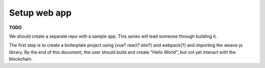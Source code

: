 -------------
Setup web app
-------------

**TODO**

We should create a separate repo with a sample app.
This series will lead someone through building it.

The first step is to create a boilerplate project
using (vue? react? elm?) and webpack(?) and
importing the weave-js library. By the end of this
document, the user should build and create
"Hello World", but not yet interact with the blockchain.
